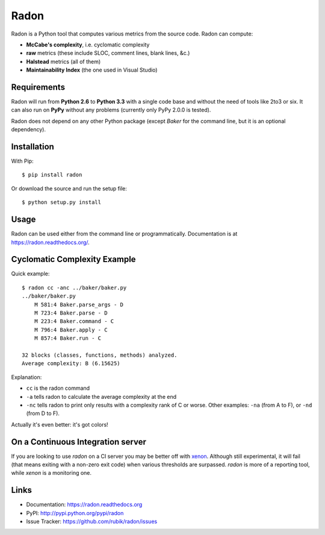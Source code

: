 Radon
#####

.. image:: https://travis-ci.org/rubik/radon.png?branch=master
    :alt: Travis-CI badge
    :target: https://travis-ci.org/rubik/radon

.. image:: https://landscape.io/github/rubik/radon/master/landscape.png
   :target: https://landscape.io/github/rubik/radon/master
   :alt: Code Health

.. image:: https://coveralls.io/repos/rubik/radon/badge.png?branch=master
    :alt: Coveralls badge
    :target: https://coveralls.io/r/rubik/radon?branch=master

.. image:: https://pypip.in/v/radon/badge.png
    :alt: PyPI latest version badge
    :target: https://crate.io/packages/radon

.. image:: https://pypip.in/d/radon/badge.png
    :alt: PyPI downloads badge
    :target: https://crate.io/packages/radon

.. image:: https://gemnasium.com/rubik/radon.png
    :alt: Dependency Status
    :target: https://gemnasium.com/rubik/radon

Radon is a Python tool that computes various metrics from the source code.
Radon can compute:

* **McCabe's complexity**, i.e. cyclomatic complexity
* **raw** metrics (these include SLOC, comment lines, blank lines, &c.)
* **Halstead** metrics (all of them)
* **Maintainability Index** (the one used in Visual Studio)

Requirements
------------

Radon will run from **Python 2.6** to **Python 3.3** with a single code base
and without the need of tools like 2to3 or six. It can also run on **PyPy**
without any problems (currently only PyPy 2.0.0 is tested).

Radon does not depend on any other Python package (except *Baker* for the
command line, but it is an optional dependency).

Installation
------------

With Pip::

    $ pip install radon

Or download the source and run the setup file::

    $ python setup.py install

Usage
-----

Radon can be used either from the command line or programmatically.
Documentation is at https://radon.readthedocs.org/.

Cyclomatic Complexity Example
-----------------------------

Quick example::

    $ radon cc -anc ../baker/baker.py
    ../baker/baker.py
        M 581:4 Baker.parse_args - D
        M 723:4 Baker.parse - D
        M 223:4 Baker.command - C
        M 796:4 Baker.apply - C
        M 857:4 Baker.run - C

    32 blocks (classes, functions, methods) analyzed.
    Average complexity: B (6.15625)

Explanation:

* ``cc`` is the radon command
* ``-a`` tells radon to calculate the average complexity at the end
* ``-nc`` tells radon to print only results with a complexity rank of C or
  worse. Other examples: ``-na`` (from A to F), or ``-nd`` (from D to F).

Actually it's even better: it's got colors!

.. image:: http://cloud.github.com/downloads/rubik/radon/radon_cc.png
    :alt: A screen of Radon's cc command


On a Continuous Integration server
----------------------------------

If you are looking to use `radon` on a CI server you may be better off with
`xenon <https://github.com/rubik/xenon>`_. Although still experimental, it will
fail (that means exiting with a non-zero exit code) when various thresholds are
surpassed. `radon` is more of a reporting tool, while `xenon` is a monitoring
one.

Links
-----

* Documentation: https://radon.readthedocs.org
* PyPI: http://pypi.python.org/pypi/radon
* Issue Tracker: https://github.com/rubik/radon/issues
